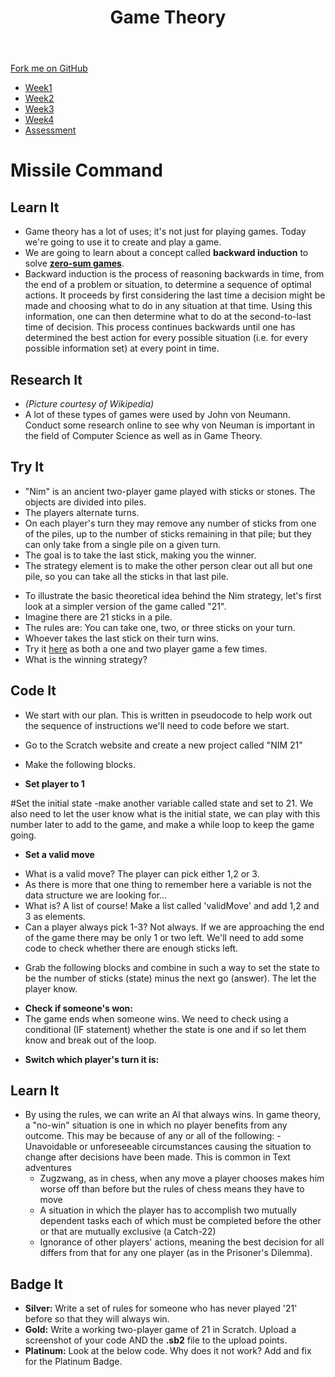#+STARTUP:indent
#+HTML_HEAD: <link rel="stylesheet" type="text/css" href="css/styles.css"/>
#+HTML_HEAD_EXTRA: <link href='http://fonts.googleapis.com/css?family=Ubuntu+Mono|Ubuntu' rel='stylesheet' type='text/css'>
#+HTML_HEAD_EXTRA: <script src="http://ajax.googleapis.com/ajax/libs/jquery/1.9.1/jquery.min.js" type="text/javascript"></script>
#+HTML_HEAD_EXTRA: <script src="js/navbar.js" type="text/javascript"></script>
#+OPTIONS: f:nil author:nil num:nil creator:nil timestamp:nil toc:nil html-style:nil

#+TITLE: Game Theory
#+AUTHOR: Paul Dougall

#+BEGIN_HTML
  <div class="github-fork-ribbon-wrapper left">
    <div class="github-fork-ribbon">
      <a href="https://github.com/stsb11/7-CS-gameTheory">Fork me on GitHub</a>
    </div>
  </div>
<div id="stickyribbon">
    <ul>
      <li><a href="1_Lesson.html">Week1</a></li>
      <li><a href="2_Lesson.html">Week2</a></li>
      <li><a href="3_Lesson.html">Week3</a></li>
      <li><a href="4_Lesson.html">Week4</a></li>
      <li><a href="assessment.html">Assessment</a></li>
    </ul>
  </div>
#+END_HTML
* COMMENT Use as a template
:PROPERTIES:
:HTML_CONTAINER_CLASS: activity
:END:
** Learn It
:PROPERTIES:
:HTML_CONTAINER_CLASS: learn
:END:

** Research It
:PROPERTIES:
:HTML_CONTAINER_CLASS: research
:END:

** Design It
:PROPERTIES:
:HTML_CONTAINER_CLASS: design
:END:

** Build It
:PROPERTIES:
:HTML_CONTAINER_CLASS: build
:END:

** Test It
:PROPERTIES:
:HTML_CONTAINER_CLASS: test
:END:

** Run It
:PROPERTIES:
:HTML_CONTAINER_CLASS: run
:END:

** Document It
:PROPERTIES:
:HTML_CONTAINER_CLASS: document
:END:

** Code It
:PROPERTIES:
:HTML_CONTAINER_CLASS: code
:END:

** Program It
:PROPERTIES:
:HTML_CONTAINER_CLASS: program
:END:

** Try It
:PROPERTIES:
:HTML_CONTAINER_CLASS: try
:END:

** Badge It
:PROPERTIES:
:HTML_CONTAINER_CLASS: badge
:END:

** Save It
:PROPERTIES:
:HTML_CONTAINER_CLASS: save
:END:

* Missile Command
:PROPERTIES:
:HTML_CONTAINER_CLASS: activity
:END:
** Learn It
:PROPERTIES:
:HTML_CONTAINER_CLASS: learn
:END:
- Game theory has a lot of uses; it's not just for playing games. Today we're going to use it to create and play a game. 
- We are going to learn about a concept called *backward induction* to solve *[[https://en.wikipedia.org/wiki/Zero-sum_game][zero-sum games]]*.
- Backward induction is the process of reasoning backwards in time, from the end of a problem or situation, to determine a sequence of optimal actions. It proceeds by first considering the last time a decision might be made and choosing what to do in any situation at that time. Using this information, one can then determine what to do at the second-to-last time of decision. This process continues backwards until one has determined the best action for every possible situation (i.e. for every possible information set) at every point in time.
** Research It
:PROPERTIES:
:HTML_CONTAINER_CLASS: research
:END:
[[file:img/jvn.gif]]
- /(Picture courtesy of Wikipedia)/
- A lot of these types of games were used by John von Neumann. Conduct some research online to see why von Neuman is important in the field of Computer Science as well as in Game Theory. 
** Try It
:PROPERTIES:
:HTML_CONTAINER_CLASS: try
:END:
- "Nim" is an ancient two-player game played with sticks or stones. The objects are divided into piles. 
- The players alternate turns. 
- On each player's turn they may remove any number of sticks from one of the piles, up to the number of sticks remaining in that pile; but they can only take from a single pile on a given turn. 
- The goal is to take the last stick, making you the winner. 
- The strategy element is to make the other person clear out all but one pile, so you can take all the sticks in that last pile.


- To illustrate the basic theoretical idea behind the Nim strategy, let's first look at a simpler version of the game called "21". 
- Imagine there are 21 sticks in a pile. 
- The rules are: You can take one, two, or three sticks on your turn.
- Whoever takes the last stick on their turn wins.
- Try it [[https://scratch.mit.edu/projects/23781653/][here]] as both a one and two player game a few times.
- What is the winning strategy? 
** Code It
:PROPERTIES:
:HTML_CONTAINER_CLASS: code
:END:
- We start with our plan. This is written in pseudocode to help work out the sequence of instructions we'll need to code before we start.
[[file:img/screenshot1.PNG]]
- Go to the Scratch website and create a new project called "NIM 21"
- Make the following blocks.

- *Set player to 1*
[[file:img/screenshot2.PNG]]
#Set the initial state
-make another variable called state and set to 21. We also need to let the user know what is the initial state, we can play with this number later to add to the game, and make a while loop to keep the game going.


- *Set a valid move*
[[file:img/screenshot3.PNG]]
- What is a valid move? The player can pick either 1,2 or 3. 
- As there is more that one thing to remember here a variable is not the data structure we are looking for... 
- What is? A list of course! Make a list called 'validMove' and add 1,2 and 3 as elements.
- Can a player always pick 1-3? Not always. If we are approaching the end of the game there may be only 1 or two left. We'll need to add some code to check whether there are enough sticks left.
[[file:img/screenshot4.PNG]]


- Grab the following blocks and combine in such a way to set the state to be the number of sticks (state) minus the next go (answer). The let the player know.
[[file:img/screenshot5.PNG]]

- *Check if someone's won:* 
- The game ends when someone wins. We need to check using a conditional (IF statement) whether the state is one and if so let them know and break out of the loop.
[[file:img/screenshot6.PNG]]

- *Switch which player's turn it is:*
[[file:img/screenshot7.PNG]]

** Learn It
:PROPERTIES:
:HTML_CONTAINER_CLASS: learn
:END:
- By using the rules, we can write an AI that always wins. In game theory, a "no-win" situation is one in which no player benefits from any outcome. This may be because of any or all of the following:
    -Unavoidable or unforeseeable circumstances causing the situation to change after decisions have been made. This is common in Text adventures
    - Zugzwang, as in chess, when any move a player chooses makes him worse off than before but the rules of chess means they have to move
    - A situation in which the player has to accomplish two mutually dependent tasks each of which must be completed before the other or that are mutually exclusive (a Catch-22)
    - Ignorance of other players' actions, meaning the best decision for all differs from that for any one player (as in the Prisoner's Dilemma).
** Badge It
:PROPERTIES:
:HTML_CONTAINER_CLASS: badge
:END:

- *Silver:* Write a set of rules for someone who has never played '21' before so that they will always win.
- *Gold:* Write a working two-player game of 21 in Scratch. Upload a screenshot of your code AND the *.sb2* file to the upload points. 
- *Platinum:* Look at the below code. Why does it not work? Add and fix for the Platinum Badge.
[[file:img/screenshot8.PNG]]
